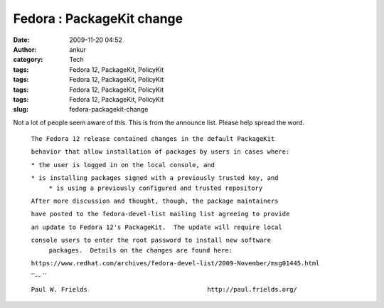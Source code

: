 Fedora : PackageKit change
##########################
:date: 2009-11-20 04:52
:author: ankur
:category: Tech
:tags: Fedora 12, PackageKit, PolicyKit
:tags: Fedora 12, PackageKit, PolicyKit
:tags: Fedora 12, PackageKit, PolicyKit
:tags: Fedora 12, PackageKit, PolicyKit
:slug: fedora-packagekit-change

Not a lot of people seem aware of this. This is from the announce list.
Please help spread the word.

    ``The Fedora 12 release contained changes in the default PackageKit``
    
    ``behavior that allow installation of packages by users in cases where:``

    ``* the user is logged in on the local console, and``
    
    ``* is installing packages signed with a previously trusted key, and``
     ``* is using a previously configured and trusted repository``

    ``After more discussion and thought, though, the package maintainers``
    
    ``have posted to the fedora-devel-list mailing list agreeing to provide``
    
    ``an update to Fedora 12's PackageKit.  The update will require local``
    
    ``console users to enter the root password to install new software``
     ``packages.  Details on the changes are found here:``

    ``https://www.redhat.com/archives/fedora-devel-list/2009-November/msg01445.html``

    ``-- ``
    
    ``Paul W. Frields                                http://paul.frields.org/``
    

